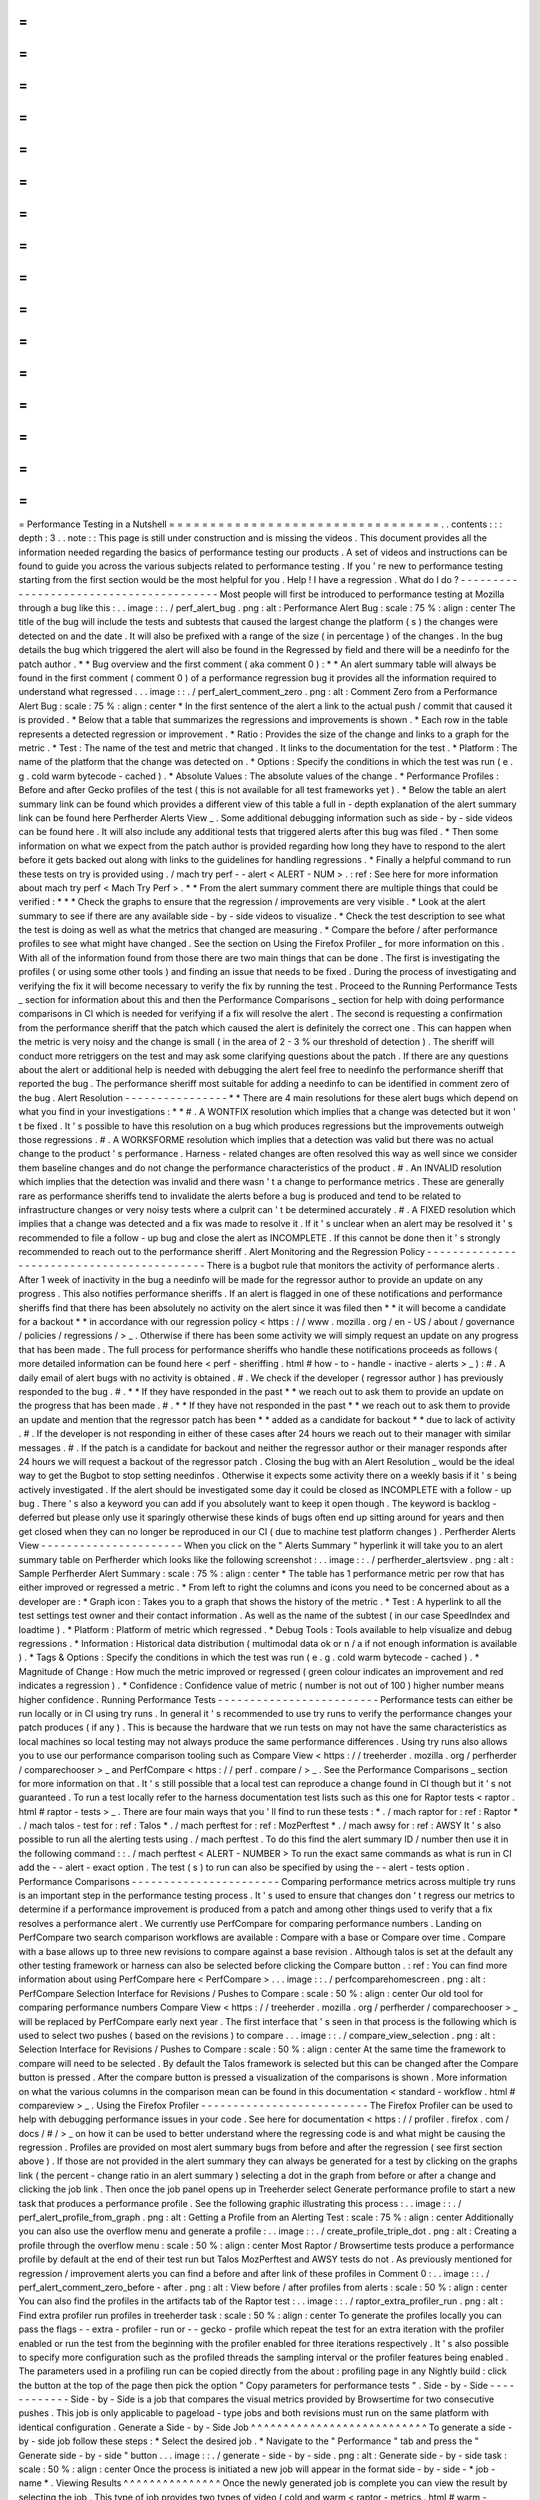 =
=
=
=
=
=
=
=
=
=
=
=
=
=
=
=
=
=
=
=
=
=
=
=
=
=
=
=
=
=
=
=
=
Performance
Testing
in
a
Nutshell
=
=
=
=
=
=
=
=
=
=
=
=
=
=
=
=
=
=
=
=
=
=
=
=
=
=
=
=
=
=
=
=
=
.
.
contents
:
:
:
depth
:
3
.
.
note
:
:
This
page
is
still
under
construction
and
is
missing
the
videos
.
This
document
provides
all
the
information
needed
regarding
the
basics
of
performance
testing
our
products
.
A
set
of
videos
and
instructions
can
be
found
to
guide
you
across
the
various
subjects
related
to
performance
testing
.
If
you
'
re
new
to
performance
testing
starting
from
the
first
section
would
be
the
most
helpful
for
you
.
Help
!
I
have
a
regression
.
What
do
I
do
?
-
-
-
-
-
-
-
-
-
-
-
-
-
-
-
-
-
-
-
-
-
-
-
-
-
-
-
-
-
-
-
-
-
-
-
-
-
-
-
-
Most
people
will
first
be
introduced
to
performance
testing
at
Mozilla
through
a
bug
like
this
:
.
.
image
:
:
.
/
perf_alert_bug
.
png
:
alt
:
Performance
Alert
Bug
:
scale
:
75
%
:
align
:
center
The
title
of
the
bug
will
include
the
tests
and
subtests
that
caused
the
largest
change
the
platform
(
s
)
the
changes
were
detected
on
and
the
date
.
It
will
also
be
prefixed
with
a
range
of
the
size
(
in
percentage
)
of
the
changes
.
In
the
bug
details
the
bug
which
triggered
the
alert
will
also
be
found
in
the
Regressed
by
field
and
there
will
be
a
needinfo
for
the
patch
author
.
*
*
Bug
overview
and
the
first
comment
(
aka
comment
0
)
:
*
*
An
alert
summary
table
will
always
be
found
in
the
first
comment
(
comment
0
)
of
a
performance
regression
bug
it
provides
all
the
information
required
to
understand
what
regressed
.
.
.
image
:
:
.
/
perf_alert_comment_zero
.
png
:
alt
:
Comment
Zero
from
a
Performance
Alert
Bug
:
scale
:
75
%
:
align
:
center
*
In
the
first
sentence
of
the
alert
a
link
to
the
actual
push
/
commit
that
caused
it
is
provided
.
*
Below
that
a
table
that
summarizes
the
regressions
and
improvements
is
shown
.
*
Each
row
in
the
table
represents
a
detected
regression
or
improvement
.
*
Ratio
:
Provides
the
size
of
the
change
and
links
to
a
graph
for
the
metric
.
*
Test
:
The
name
of
the
test
and
metric
that
changed
.
It
links
to
the
documentation
for
the
test
.
*
Platform
:
The
name
of
the
platform
that
the
change
was
detected
on
.
*
Options
:
Specify
the
conditions
in
which
the
test
was
run
(
e
.
g
.
cold
warm
bytecode
-
cached
)
.
*
Absolute
Values
:
The
absolute
values
of
the
change
.
*
Performance
Profiles
:
Before
and
after
Gecko
profiles
of
the
test
(
this
is
not
available
for
all
test
frameworks
yet
)
.
*
Below
the
table
an
alert
summary
link
can
be
found
which
provides
a
different
view
of
this
table
a
full
in
-
depth
explanation
of
the
alert
summary
link
can
be
found
here
Perfherder
Alerts
View
_
.
Some
additional
debugging
information
such
as
side
-
by
-
side
videos
can
be
found
here
.
It
will
also
include
any
additional
tests
that
triggered
alerts
after
this
bug
was
filed
.
*
Then
some
information
on
what
we
expect
from
the
patch
author
is
provided
regarding
how
long
they
have
to
respond
to
the
alert
before
it
gets
backed
out
along
with
links
to
the
guidelines
for
handling
regressions
.
*
Finally
a
helpful
command
to
run
these
tests
on
try
is
provided
using
.
/
mach
try
perf
-
-
alert
<
ALERT
-
NUM
>
.
:
ref
:
See
here
for
more
information
about
mach
try
perf
<
Mach
Try
Perf
>
.
*
*
From
the
alert
summary
comment
there
are
multiple
things
that
could
be
verified
:
*
*
*
Check
the
graphs
to
ensure
that
the
regression
/
improvements
are
very
visible
.
*
Look
at
the
alert
summary
to
see
if
there
are
any
available
side
-
by
-
side
videos
to
visualize
.
*
Check
the
test
description
to
see
what
the
test
is
doing
as
well
as
what
the
metrics
that
changed
are
measuring
.
*
Compare
the
before
/
after
performance
profiles
to
see
what
might
have
changed
.
See
the
section
on
Using
the
Firefox
Profiler
_
for
more
information
on
this
.
With
all
of
the
information
found
from
those
there
are
two
main
things
that
can
be
done
.
The
first
is
investigating
the
profiles
(
or
using
some
other
tools
)
and
finding
an
issue
that
needs
to
be
fixed
.
During
the
process
of
investigating
and
verifying
the
fix
it
will
become
necessary
to
verify
the
fix
by
running
the
test
.
Proceed
to
the
Running
Performance
Tests
_
section
for
information
about
this
and
then
the
Performance
Comparisons
_
section
for
help
with
doing
performance
comparisons
in
CI
which
is
needed
for
verifying
if
a
fix
will
resolve
the
alert
.
The
second
is
requesting
a
confirmation
from
the
performance
sheriff
that
the
patch
which
caused
the
alert
is
definitely
the
correct
one
.
This
can
happen
when
the
metric
is
very
noisy
and
the
change
is
small
(
in
the
area
of
2
-
3
%
our
threshold
of
detection
)
.
The
sheriff
will
conduct
more
retriggers
on
the
test
and
may
ask
some
clarifying
questions
about
the
patch
.
If
there
are
any
questions
about
the
alert
or
additional
help
is
needed
with
debugging
the
alert
feel
free
to
needinfo
the
performance
sheriff
that
reported
the
bug
.
The
performance
sheriff
most
suitable
for
adding
a
needinfo
to
can
be
identified
in
comment
zero
of
the
bug
.
Alert
Resolution
-
-
-
-
-
-
-
-
-
-
-
-
-
-
-
-
*
*
There
are
4
main
resolutions
for
these
alert
bugs
which
depend
on
what
you
find
in
your
investigations
:
*
*
#
.
A
WONTFIX
resolution
which
implies
that
a
change
was
detected
but
it
won
'
t
be
fixed
.
It
'
s
possible
to
have
this
resolution
on
a
bug
which
produces
regressions
but
the
improvements
outweigh
those
regressions
.
#
.
A
WORKSFORME
resolution
which
implies
that
a
detection
was
valid
but
there
was
no
actual
change
to
the
product
'
s
performance
.
Harness
-
related
changes
are
often
resolved
this
way
as
well
since
we
consider
them
baseline
changes
and
do
not
change
the
performance
characteristics
of
the
product
.
#
.
An
INVALID
resolution
which
implies
that
the
detection
was
invalid
and
there
wasn
'
t
a
change
to
performance
metrics
.
These
are
generally
rare
as
performance
sheriffs
tend
to
invalidate
the
alerts
before
a
bug
is
produced
and
tend
to
be
related
to
infrastructure
changes
or
very
noisy
tests
where
a
culprit
can
'
t
be
determined
accurately
.
#
.
A
FIXED
resolution
which
implies
that
a
change
was
detected
and
a
fix
was
made
to
resolve
it
.
If
it
'
s
unclear
when
an
alert
may
be
resolved
it
'
s
recommended
to
file
a
follow
-
up
bug
and
close
the
alert
as
INCOMPLETE
.
If
this
cannot
be
done
then
it
'
s
strongly
recommended
to
reach
out
to
the
performance
sheriff
.
Alert
Monitoring
and
the
Regression
Policy
-
-
-
-
-
-
-
-
-
-
-
-
-
-
-
-
-
-
-
-
-
-
-
-
-
-
-
-
-
-
-
-
-
-
-
-
-
-
-
-
-
-
-
There
is
a
bugbot
rule
that
monitors
the
activity
of
performance
alerts
.
After
1
week
of
inactivity
in
the
bug
a
needinfo
will
be
made
for
the
regressor
author
to
provide
an
update
on
any
progress
.
This
also
notifies
performance
sheriffs
.
If
an
alert
is
flagged
in
one
of
these
notifications
and
performance
sheriffs
find
that
there
has
been
absolutely
no
activity
on
the
alert
since
it
was
filed
then
*
*
it
will
become
a
candidate
for
a
backout
*
*
in
accordance
with
our
regression
policy
<
https
:
/
/
www
.
mozilla
.
org
/
en
-
US
/
about
/
governance
/
policies
/
regressions
/
>
_
.
Otherwise
if
there
has
been
some
activity
we
will
simply
request
an
update
on
any
progress
that
has
been
made
.
The
full
process
for
performance
sheriffs
who
handle
these
notifications
proceeds
as
follows
(
more
detailed
information
can
be
found
here
<
perf
-
sheriffing
.
html
#
how
-
to
-
handle
-
inactive
-
alerts
>
_
)
:
#
.
A
daily
email
of
alert
bugs
with
no
activity
is
obtained
.
#
.
We
check
if
the
developer
(
regressor
author
)
has
previously
responded
to
the
bug
.
#
.
*
*
If
they
have
responded
in
the
past
*
*
we
reach
out
to
ask
them
to
provide
an
update
on
the
progress
that
has
been
made
.
#
.
*
*
If
they
have
not
responded
in
the
past
*
*
we
reach
out
to
ask
them
to
provide
an
update
and
mention
that
the
regressor
patch
has
been
*
*
added
as
a
candidate
for
backout
*
*
due
to
lack
of
activity
.
#
.
If
the
developer
is
not
responding
in
either
of
these
cases
after
24
hours
we
reach
out
to
their
manager
with
similar
messages
.
#
.
If
the
patch
is
a
candidate
for
backout
and
neither
the
regressor
author
or
their
manager
responds
after
24
hours
we
will
request
a
backout
of
the
regressor
patch
.
Closing
the
bug
with
an
Alert
Resolution
_
would
be
the
ideal
way
to
get
the
Bugbot
to
stop
setting
needinfos
.
Otherwise
it
expects
some
activity
there
on
a
weekly
basis
if
it
'
s
being
actively
investigated
.
If
the
alert
should
be
investigated
some
day
it
could
be
closed
as
INCOMPLETE
with
a
follow
-
up
bug
.
There
'
s
also
a
keyword
you
can
add
if
you
absolutely
want
to
keep
it
open
though
.
The
keyword
is
backlog
-
deferred
but
please
only
use
it
sparingly
otherwise
these
kinds
of
bugs
often
end
up
sitting
around
for
years
and
then
get
closed
when
they
can
no
longer
be
reproduced
in
our
CI
(
due
to
machine
test
platform
changes
)
.
Perfherder
Alerts
View
-
-
-
-
-
-
-
-
-
-
-
-
-
-
-
-
-
-
-
-
-
-
When
you
click
on
the
"
Alerts
Summary
"
hyperlink
it
will
take
you
to
an
alert
summary
table
on
Perfherder
which
looks
like
the
following
screenshot
:
.
.
image
:
:
.
/
perfherder_alertsview
.
png
:
alt
:
Sample
Perfherder
Alert
Summary
:
scale
:
75
%
:
align
:
center
*
The
table
has
1
performance
metric
per
row
that
has
either
improved
or
regressed
a
metric
.
*
From
left
to
right
the
columns
and
icons
you
need
to
be
concerned
about
as
a
developer
are
:
*
Graph
icon
:
Takes
you
to
a
graph
that
shows
the
history
of
the
metric
.
*
Test
:
A
hyperlink
to
all
the
test
settings
test
owner
and
their
contact
information
.
As
well
as
the
name
of
the
subtest
(
in
our
case
SpeedIndex
and
loadtime
)
.
*
Platform
:
Platform
of
metric
which
regressed
.
*
Debug
Tools
:
Tools
available
to
help
visualize
and
debug
regressions
.
*
Information
:
Historical
data
distribution
(
multimodal
data
ok
or
n
/
a
if
not
enough
information
is
available
)
.
*
Tags
&
Options
:
Specify
the
conditions
in
which
the
test
was
run
(
e
.
g
.
cold
warm
bytecode
-
cached
)
.
*
Magnitude
of
Change
:
How
much
the
metric
improved
or
regressed
(
green
colour
indicates
an
improvement
and
red
indicates
a
regression
)
.
*
Confidence
:
Confidence
value
of
metric
(
number
is
not
out
of
100
)
higher
number
means
higher
confidence
.
Running
Performance
Tests
-
-
-
-
-
-
-
-
-
-
-
-
-
-
-
-
-
-
-
-
-
-
-
-
-
Performance
tests
can
either
be
run
locally
or
in
CI
using
try
runs
.
In
general
it
'
s
recommended
to
use
try
runs
to
verify
the
performance
changes
your
patch
produces
(
if
any
)
.
This
is
because
the
hardware
that
we
run
tests
on
may
not
have
the
same
characteristics
as
local
machines
so
local
testing
may
not
always
produce
the
same
performance
differences
.
Using
try
runs
also
allows
you
to
use
our
performance
comparison
tooling
such
as
Compare
View
<
https
:
/
/
treeherder
.
mozilla
.
org
/
perfherder
/
comparechooser
>
_
and
PerfCompare
<
https
:
/
/
perf
.
compare
/
>
_
.
See
the
Performance
Comparisons
_
section
for
more
information
on
that
.
It
'
s
still
possible
that
a
local
test
can
reproduce
a
change
found
in
CI
though
but
it
'
s
not
guaranteed
.
To
run
a
test
locally
refer
to
the
harness
documentation
test
lists
such
as
this
one
for
Raptor
tests
<
raptor
.
html
#
raptor
-
tests
>
_
.
There
are
four
main
ways
that
you
'
ll
find
to
run
these
tests
:
*
.
/
mach
raptor
for
:
ref
:
Raptor
*
.
/
mach
talos
-
test
for
:
ref
:
Talos
*
.
/
mach
perftest
for
:
ref
:
MozPerftest
*
.
/
mach
awsy
for
:
ref
:
AWSY
It
'
s
also
possible
to
run
all
the
alerting
tests
using
.
/
mach
perftest
.
To
do
this
find
the
alert
summary
ID
/
number
then
use
it
in
the
following
command
:
:
.
/
mach
perftest
<
ALERT
-
NUMBER
>
To
run
the
exact
same
commands
as
what
is
run
in
CI
add
the
-
-
alert
-
exact
option
.
The
test
(
s
)
to
run
can
also
be
specified
by
using
the
-
-
alert
-
tests
option
.
Performance
Comparisons
-
-
-
-
-
-
-
-
-
-
-
-
-
-
-
-
-
-
-
-
-
-
-
Comparing
performance
metrics
across
multiple
try
runs
is
an
important
step
in
the
performance
testing
process
.
It
'
s
used
to
ensure
that
changes
don
'
t
regress
our
metrics
to
determine
if
a
performance
improvement
is
produced
from
a
patch
and
among
other
things
used
to
verify
that
a
fix
resolves
a
performance
alert
.
We
currently
use
PerfCompare
for
comparing
performance
numbers
.
Landing
on
PerfCompare
two
search
comparison
workflows
are
available
:
Compare
with
a
base
or
Compare
over
time
.
Compare
with
a
base
allows
up
to
three
new
revisions
to
compare
against
a
base
revision
.
Although
talos
is
set
at
the
default
any
other
testing
framework
or
harness
can
also
be
selected
before
clicking
the
Compare
button
.
:
ref
:
You
can
find
more
information
about
using
PerfCompare
here
<
PerfCompare
>
.
.
.
image
:
:
.
/
perfcomparehomescreen
.
png
:
alt
:
PerfCompare
Selection
Interface
for
Revisions
/
Pushes
to
Compare
:
scale
:
50
%
:
align
:
center
Our
old
tool
for
comparing
performance
numbers
Compare
View
<
https
:
/
/
treeherder
.
mozilla
.
org
/
perfherder
/
comparechooser
>
_
will
be
replaced
by
PerfCompare
early
next
year
.
The
first
interface
that
'
s
seen
in
that
process
is
the
following
which
is
used
to
select
two
pushes
(
based
on
the
revisions
)
to
compare
.
.
.
image
:
:
.
/
compare_view_selection
.
png
:
alt
:
Selection
Interface
for
Revisions
/
Pushes
to
Compare
:
scale
:
50
%
:
align
:
center
At
the
same
time
the
framework
to
compare
will
need
to
be
selected
.
By
default
the
Talos
framework
is
selected
but
this
can
be
changed
after
the
Compare
button
is
pressed
.
After
the
compare
button
is
pressed
a
visualization
of
the
comparisons
is
shown
.
More
information
on
what
the
various
columns
in
the
comparison
mean
can
be
found
in
this
documentation
<
standard
-
workflow
.
html
#
compareview
>
_
.
Using
the
Firefox
Profiler
-
-
-
-
-
-
-
-
-
-
-
-
-
-
-
-
-
-
-
-
-
-
-
-
-
-
The
Firefox
Profiler
can
be
used
to
help
with
debugging
performance
issues
in
your
code
.
See
here
for
documentation
<
https
:
/
/
profiler
.
firefox
.
com
/
docs
/
#
/
>
_
on
how
it
can
be
used
to
better
understand
where
the
regressing
code
is
and
what
might
be
causing
the
regression
.
Profiles
are
provided
on
most
alert
summary
bugs
from
before
and
after
the
regression
(
see
first
section
above
)
.
If
those
are
not
provided
in
the
alert
summary
they
can
always
be
generated
for
a
test
by
clicking
on
the
graphs
link
(
the
percent
-
change
ratio
in
an
alert
summary
)
selecting
a
dot
in
the
graph
from
before
or
after
a
change
and
clicking
the
job
link
.
Then
once
the
job
panel
opens
up
in
Treeherder
select
Generate
performance
profile
to
start
a
new
task
that
produces
a
performance
profile
.
See
the
following
graphic
illustrating
this
process
:
.
.
image
:
:
.
/
perf_alert_profile_from_graph
.
png
:
alt
:
Getting
a
Profile
from
an
Alerting
Test
:
scale
:
75
%
:
align
:
center
Additionally
you
can
also
use
the
overflow
menu
and
generate
a
profile
:
.
.
image
:
:
.
/
create_profile_triple_dot
.
png
:
alt
:
Creating
a
profile
through
the
overflow
menu
:
scale
:
50
%
:
align
:
center
Most
Raptor
/
Browsertime
tests
produce
a
performance
profile
by
default
at
the
end
of
their
test
run
but
Talos
MozPerftest
and
AWSY
tests
do
not
.
As
previously
mentioned
for
regression
/
improvement
alerts
you
can
find
a
before
and
after
link
of
these
profiles
in
Comment
0
:
.
.
image
:
:
.
/
perf_alert_comment_zero_before
-
after
.
png
:
alt
:
View
before
/
after
profiles
from
alerts
:
scale
:
50
%
:
align
:
center
You
can
also
find
the
profiles
in
the
artifacts
tab
of
the
Raptor
test
:
.
.
image
:
:
.
/
raptor_extra_profiler_run
.
png
:
alt
:
Find
extra
profiler
run
profiles
in
treeherder
task
:
scale
:
50
%
:
align
:
center
To
generate
the
profiles
locally
you
can
pass
the
flags
-
-
extra
-
profiler
-
run
or
-
-
gecko
-
profile
which
repeat
the
test
for
an
extra
iteration
with
the
profiler
enabled
or
run
the
test
from
the
beginning
with
the
profiler
enabled
for
three
iterations
respectively
.
It
'
s
also
possible
to
specify
more
configuration
such
as
the
profiled
threads
the
sampling
interval
or
the
profiler
features
being
enabled
.
The
parameters
used
in
a
profiling
run
can
be
copied
directly
from
the
about
:
profiling
page
in
any
Nightly
build
:
click
the
button
at
the
top
of
the
page
then
pick
the
option
"
Copy
parameters
for
performance
tests
"
.
Side
-
by
-
Side
-
-
-
-
-
-
-
-
-
-
-
-
Side
-
by
-
Side
is
a
job
that
compares
the
visual
metrics
provided
by
Browsertime
for
two
consecutive
pushes
.
This
job
is
only
applicable
to
pageload
-
type
jobs
and
both
revisions
must
run
on
the
same
platform
with
identical
configuration
.
Generate
a
Side
-
by
-
Side
Job
^
^
^
^
^
^
^
^
^
^
^
^
^
^
^
^
^
^
^
^
^
^
^
^
^
^
^
To
generate
a
side
-
by
-
side
job
follow
these
steps
:
*
Select
the
desired
job
.
*
Navigate
to
the
"
Performance
"
tab
and
press
the
"
Generate
side
-
by
-
side
"
button
.
.
.
image
:
:
.
/
generate
-
side
-
by
-
side
.
png
:
alt
:
Generate
side
-
by
-
side
task
:
scale
:
50
%
:
align
:
center
Once
the
process
is
initiated
a
new
job
will
appear
in
the
format
side
-
by
-
side
-
*
job
-
name
*
.
Viewing
Results
^
^
^
^
^
^
^
^
^
^
^
^
^
^
^
Once
the
newly
generated
job
is
complete
you
can
view
the
result
by
selecting
the
job
.
This
type
of
job
provides
two
types
of
video
(
cold
and
warm
<
raptor
-
metrics
.
html
#
warm
-
pageload
>
_
)
.
For
each
set
there
are
2
viewing
modes
(
normal
and
slow
-
motion
)
.
Each
video
includes
an
annotated
description
containing
the
visual
metrics
provided
by
Browsertime
.
Adding
Performance
Tests
-
-
-
-
-
-
-
-
-
-
-
-
-
-
-
-
-
-
-
-
-
-
-
-
This
section
is
under
construction
.
Additional
Help
-
-
-
-
-
-
-
-
-
-
-
-
-
-
-
Reach
out
to
the
Performance
Testing
and
Tooling
team
in
the
#
perftest
channel
on
Matrix
<
https
:
/
/
matrix
.
to
/
#
/
#
perftest
:
mozilla
.
org
>
_
or
the
#
perf
-
help
channel
on
Slack
.
